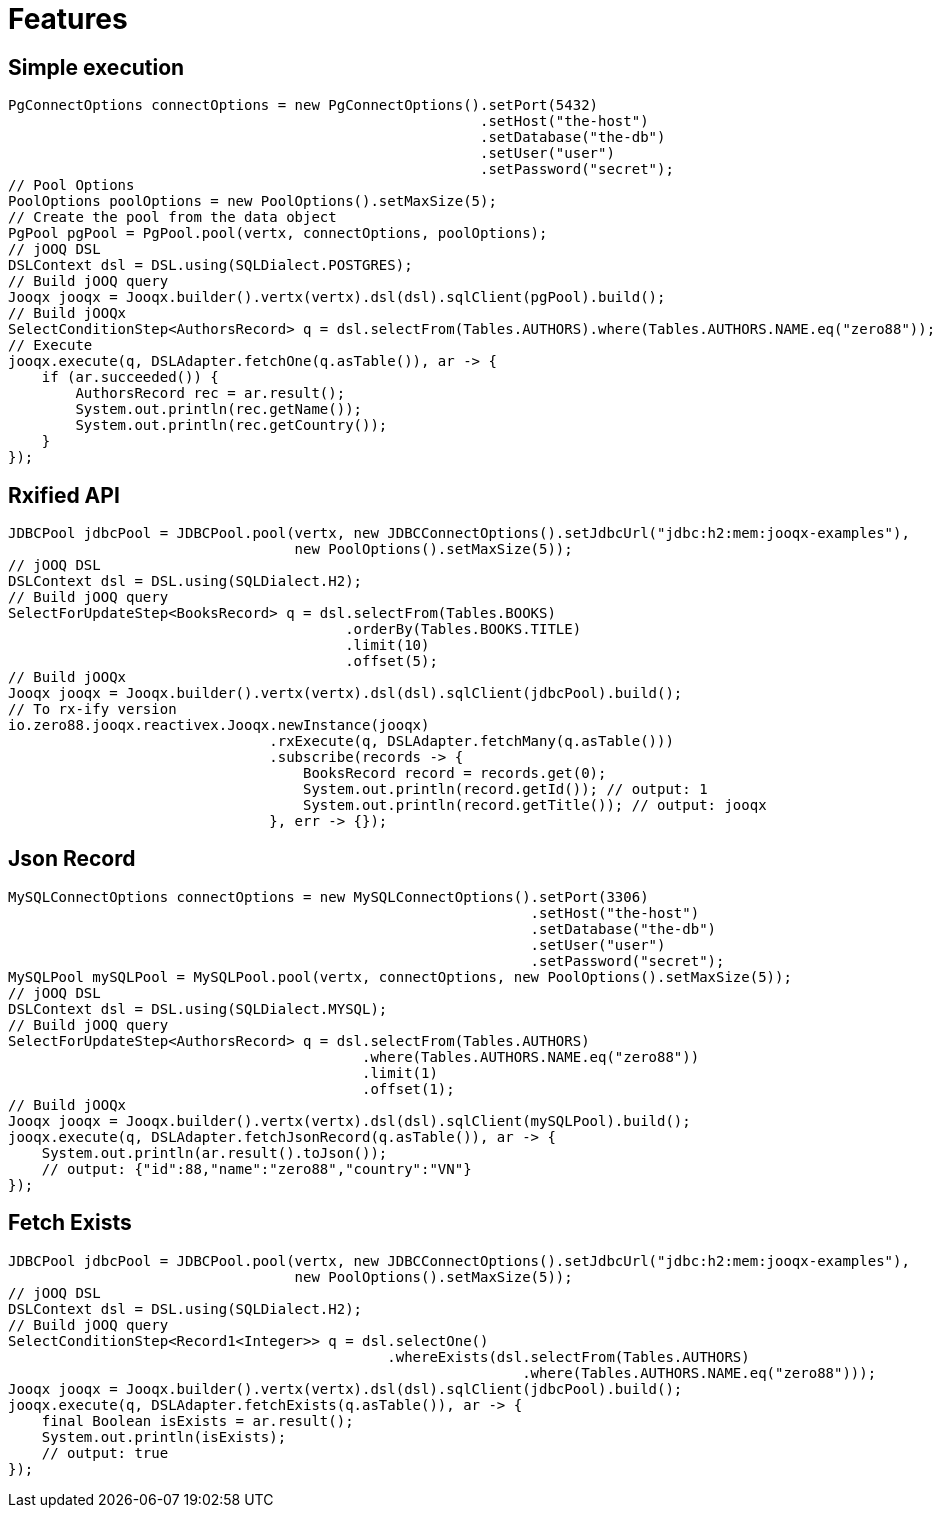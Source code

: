 = Features

== Simple execution

[source,java]
----
PgConnectOptions connectOptions = new PgConnectOptions().setPort(5432)
                                                        .setHost("the-host")
                                                        .setDatabase("the-db")
                                                        .setUser("user")
                                                        .setPassword("secret");
// Pool Options
PoolOptions poolOptions = new PoolOptions().setMaxSize(5);
// Create the pool from the data object
PgPool pgPool = PgPool.pool(vertx, connectOptions, poolOptions);
// jOOQ DSL
DSLContext dsl = DSL.using(SQLDialect.POSTGRES);
// Build jOOQ query
Jooqx jooqx = Jooqx.builder().vertx(vertx).dsl(dsl).sqlClient(pgPool).build();
// Build jOOQx
SelectConditionStep<AuthorsRecord> q = dsl.selectFrom(Tables.AUTHORS).where(Tables.AUTHORS.NAME.eq("zero88"));
// Execute
jooqx.execute(q, DSLAdapter.fetchOne(q.asTable()), ar -> {
    if (ar.succeeded()) {
        AuthorsRecord rec = ar.result();
        System.out.println(rec.getName());
        System.out.println(rec.getCountry());
    }
});
----

== Rxified API

[source,java]
----
JDBCPool jdbcPool = JDBCPool.pool(vertx, new JDBCConnectOptions().setJdbcUrl("jdbc:h2:mem:jooqx-examples"),
                                  new PoolOptions().setMaxSize(5));
// jOOQ DSL
DSLContext dsl = DSL.using(SQLDialect.H2);
// Build jOOQ query
SelectForUpdateStep<BooksRecord> q = dsl.selectFrom(Tables.BOOKS)
                                        .orderBy(Tables.BOOKS.TITLE)
                                        .limit(10)
                                        .offset(5);
// Build jOOQx
Jooqx jooqx = Jooqx.builder().vertx(vertx).dsl(dsl).sqlClient(jdbcPool).build();
// To rx-ify version
io.zero88.jooqx.reactivex.Jooqx.newInstance(jooqx)
                               .rxExecute(q, DSLAdapter.fetchMany(q.asTable()))
                               .subscribe(records -> {
                                   BooksRecord record = records.get(0);
                                   System.out.println(record.getId()); // output: 1
                                   System.out.println(record.getTitle()); // output: jooqx
                               }, err -> {});
----

== Json Record

[source,java]
----
MySQLConnectOptions connectOptions = new MySQLConnectOptions().setPort(3306)
                                                              .setHost("the-host")
                                                              .setDatabase("the-db")
                                                              .setUser("user")
                                                              .setPassword("secret");
MySQLPool mySQLPool = MySQLPool.pool(vertx, connectOptions, new PoolOptions().setMaxSize(5));
// jOOQ DSL
DSLContext dsl = DSL.using(SQLDialect.MYSQL);
// Build jOOQ query
SelectForUpdateStep<AuthorsRecord> q = dsl.selectFrom(Tables.AUTHORS)
                                          .where(Tables.AUTHORS.NAME.eq("zero88"))
                                          .limit(1)
                                          .offset(1);
// Build jOOQx
Jooqx jooqx = Jooqx.builder().vertx(vertx).dsl(dsl).sqlClient(mySQLPool).build();
jooqx.execute(q, DSLAdapter.fetchJsonRecord(q.asTable()), ar -> {
    System.out.println(ar.result().toJson());
    // output: {"id":88,"name":"zero88","country":"VN"}
});
----

== Fetch Exists

[source,java]
----
JDBCPool jdbcPool = JDBCPool.pool(vertx, new JDBCConnectOptions().setJdbcUrl("jdbc:h2:mem:jooqx-examples"),
                                  new PoolOptions().setMaxSize(5));
// jOOQ DSL
DSLContext dsl = DSL.using(SQLDialect.H2);
// Build jOOQ query
SelectConditionStep<Record1<Integer>> q = dsl.selectOne()
                                             .whereExists(dsl.selectFrom(Tables.AUTHORS)
                                                             .where(Tables.AUTHORS.NAME.eq("zero88")));
Jooqx jooqx = Jooqx.builder().vertx(vertx).dsl(dsl).sqlClient(jdbcPool).build();
jooqx.execute(q, DSLAdapter.fetchExists(q.asTable()), ar -> {
    final Boolean isExists = ar.result();
    System.out.println(isExists);
    // output: true
});
----